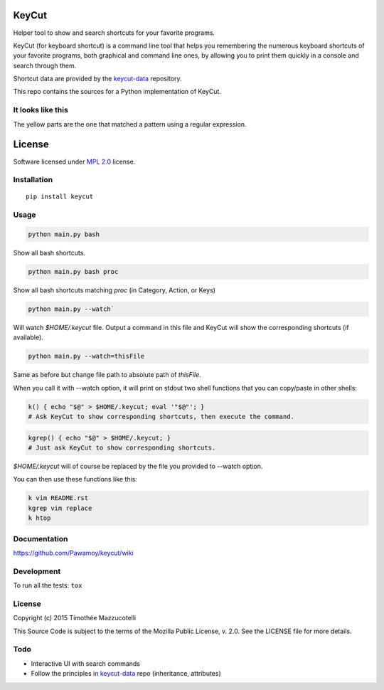 ======
KeyCut
======

.. start-badges


|travis|
|codecov|
|landscape|
|version|
|wheel|
|pyup|
|gitter|


.. |travis| image:: https://travis-ci.org/Pawamoy/keycut.svg?branch=master
    :alt: Travis-CI Build Status
    :target: https://travis-ci.org/Pawamoy/keycut/

.. |codecov| image:: https://codecov.io/github/Pawamoy/keycut/coverage.svg?branch=master
    :alt: Coverage Status
    :target: https://codecov.io/github/Pawamoy/keycut/

.. |landscape| image:: https://landscape.io/github/Pawamoy/keycut/master/landscape.svg?style=flat
    :target: https://landscape.io/github/Pawamoy/keycut/
    :alt: Code Quality Status

.. |pyup| image:: https://pyup.io/repos/github/pawamoy/keycut/shield.svg
    :target: https://pyup.io/repos/github/pawamoy/keycut/
    :alt: Updates

.. |gitter| image:: https://badges.gitter.im/Pawamoy/keycut.svg
    :alt: Join the chat at https://gitter.im/Pawamoy/keycut
    :target: https://gitter.im/Pawamoy/keycut?utm_source=badge&utm_medium=badge&utm_campaign=pr-badge&utm_content=badge

.. |version| image:: https://img.shields.io/pypi/v/keycut.svg?style=flat
    :alt: PyPI Package latest release
    :target: https://pypi.python.org/pypi/keycut/

.. |wheel| image:: https://img.shields.io/pypi/wheel/keycut.svg?style=flat
    :alt: PyPI Wheel
    :target: https://pypi.python.org/pypi/keycut/


.. end-badges

Helper tool to show and search shortcuts for your favorite programs.

KeyCut (for keyboard shortcut) is a command line tool
that helps you remembering the numerous keyboard shortcuts
of your favorite programs, both graphical and command line ones,
by allowing you to print them quickly in a console and search through them.

Shortcut data are provided by the `keycut-data`_ repository.

This repo contains the sources for a Python implementation of KeyCut.

It looks like this
==================

The yellow parts are the one that matched a pattern using a regular expression.

.. image:: http://i.imgur.com/ZaqTOUb.png

=======
License
=======

Software licensed under `MPL 2.0`_ license.

.. _MPL 2.0 : https://www.mozilla.org/en-US/MPL/2.0/

Installation
============

::

    pip install keycut

Usage
=====

.. code:: bash

    python main.py bash

Show all bash shortcuts.

.. code:: bash

    python main.py bash proc

Show all bash shortcuts matching *proc* (in Category, Action, or Keys)

.. code:: bash

    python main.py --watch`

Will watch *$HOME/.keycut* file. Output a command in this file and KeyCut
will show the corresponding shortcuts (if available).

.. code:: bash

    python main.py --watch=thisFile

Same as before but change file path to absolute path of *thisFile*.

When you call it with --watch option, it will print on stdout two shell functions
that you can copy/paste in other shells:

.. code:: bash

    k() { echo "$@" > $HOME/.keycut; eval '"$@"'; }
    # Ask KeyCut to show corresponding shortcuts, then execute the command.

.. code:: bash

    kgrep() { echo "$@" > $HOME/.keycut; }
    # Just ask KeyCut to show corresponding shortcuts.

*$HOME/.keycut* will of course be replaced by the file you provided to --watch option.

You can then use these functions like this:

.. code:: bash

    k vim README.rst
    kgrep vim replace
    k htop

Documentation
=============

https://github.com/Pawamoy/keycut/wiki

Development
===========

To run all the tests: ``tox``

License
=======

Copyright (c) 2015 Timothée Mazzucotelli

This Source Code is subject to the terms of the Mozilla Public
License, v. 2.0. See the LICENSE file for more details.

Todo
====

- Interactive UI with search commands
- Follow the principles in `keycut-data`_ repo (inheritance, attributes)

.. _keycut-data : https://github.com/Pawamoy/keycut-data
.. _keycut-data README : https://github.com/Pawamoy/keycut-data/blob/master/README.md
